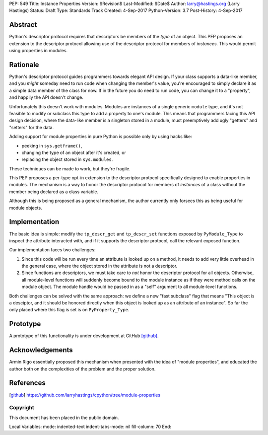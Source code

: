 PEP: 549
Title: Instance Properties
Version: $Revision$
Last-Modified: $Date$
Author: larry@hastings.org (Larry Hastings)
Status: Draft
Type: Standards Track
Created: 4-Sep-2017
Python-Version: 3.7
Post-History: 4-Sep-2017


Abstract
========

Python's descriptor protocol requires that descriptors
be members of the *type* of an object.  This PEP proposes
an extension to the descriptor protocol allowing use of
the descriptor protocol for members of *instances.*  This
would permit using properties in modules.

Rationale 
=========

Python's descriptor protocol guides programmers towards
elegant API design.  If your class supports a data-like
member, and you *might* someday need to run code when
changing the member's value, you're encouraged to
simply declare it as a simple data member of the class
for now.  If in the future you do need to run code, you
can change it to a "property", and happily the API doesn't
change.

Unfortunately this doesn't work with modules.  Modules are
instances of a single generic ``module`` type, and it's not
feasible to modify or subclass this type to add a property
to one's module.  This means that programmers facing this
API design decision, where the data-like member is a singleton
stored in a module, must preemptively add ugly "getters"
and "setters" for the data.

Adding support for module properties in pure Python is possible
only by using hacks like:

* peeking in ``sys.getframe()``,

* changing the type of an object after it's created, or

* replacing the object stored in ``sys.modules``.

These techniques can be made to work, but they're fragile.

This PEP proposes a per-type opt-in extension to the descriptor
protocol specifically designed to enable properties in modules.
The mechanism is a way to honor the descriptor protocol for
members of *instances* of a class without the member being declared
as a class variable.

Although this is being proposed as a general mechanism, the author
currently only forsees this as being useful for module objects.

Implementation
==============

The basic idea is simple: modify the ``tp_descr_get`` and ``tp_descr_set``
functions exposed by ``PyModule_Type`` to inspect the attribute interacted
with, and if it supports the descriptor protocol, call the relevant
exposed function.

Our implementation faces two challenges:

1. Since this code will be run every time an attribute is looked up on a
   method, it needs to add very little overhead in the general case,
   where the object stored in the attribute is not a descriptor.

2. Since functions are descriptors, we must take care to *not* honor
   the descriptor protocol for all objects.  Otherwise, all module-level
   functions will suddenly become bound to the module instance as if
   they were method calls on the module object.  The module handle would
   be passed in as a "self" argument to all module-level functions.

Both challenges can be solved with the same approach: we define a new
"fast subclass" flag that means "This object is a desciptor, and it
should be honored directly when this object is looked up as an
attribute of an instance".  So far the only placed where this flag
is set is on ``PyProperty_Type``.

Prototype
=========

A prototype of this functionality is under development
at GitHub [github]_.

Acknowledgements
================

Armin Rigo essentially proposed this mechanism when presented
with the idea of "module properties", and educated the author
both on the complexities of the problem and the proper solution.

References
==========

.. [github]
   https://github.com/larryhastings/cpython/tree/module-properties

Copyright
---------

This document has been placed in the public domain.



Local Variables:
mode: indented-text
indent-tabs-mode: nil
fill-column: 70
End:
